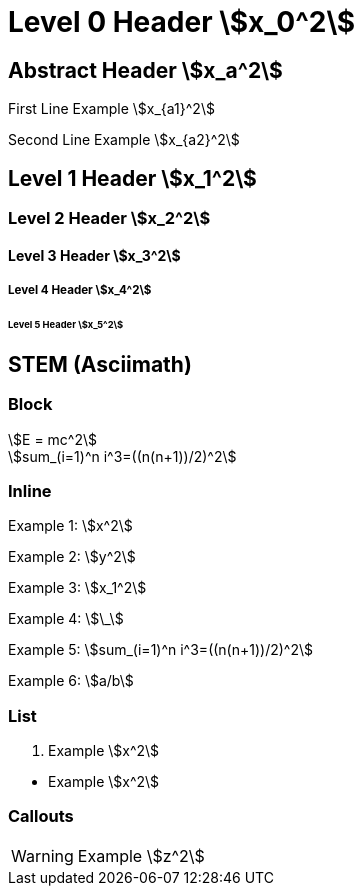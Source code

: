 = Level 0 Header stem:[x_0^2]
:stem: asciimath
:pdf-themesdir: {root}/theme
:imagesdir: {root}/media
:pdf-theme: test

[abstract]
== Abstract Header stem:[x_a^2]

First Line Example stem:[x_{a1}^2]

Second Line Example stem:[x_{a2}^2]

== Level 1 Header stem:[x_1^2]

=== Level 2 Header stem:[x_2^2]

==== Level 3 Header stem:[x_3^2]

===== Level 4 Header stem:[x_4^2]

====== Level 5 Header stem:[x_5^2]


<<<
== STEM (Asciimath)

=== Block

[stem]
++++
E = mc^2
++++

[stem]
++++
sum_(i=1)^n i^3=((n(n+1))/2)^2
++++

=== Inline

Example 1: stem:[x^2]

Example 2: stem:[y^2]

Example 3: stem:[x_1^2]

Example 4: stem:[\_]

Example 5: stem:[sum_(i=1)^n i^3=((n(n+1))/2)^2]

Example 6: stem:[a/b]

=== List

. Example stem:[x^2]

{empty}

* Example stem:[x^2]

=== Callouts

WARNING: Example stem:[z^2]
